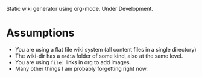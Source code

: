
Static wiki generator using org-mode. Under Development.

* Assumptions

- You are using a flat file wiki system (all content files in a single directory)
- The wiki-dir has a =media= folder of some kind, also at the same level.
- You are using =file:= links in org to add images.
- Many other things I am probably forgetting right now.
